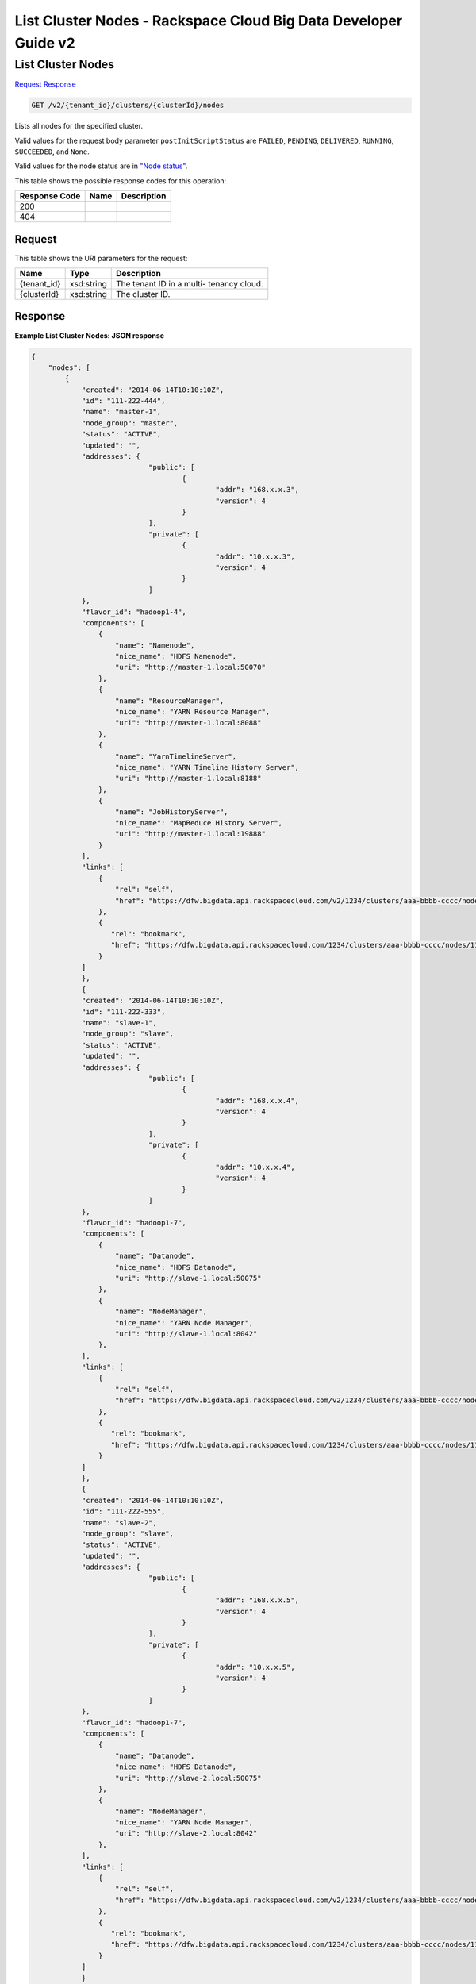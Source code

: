 
.. THIS OUTPUT IS GENERATED FROM THE WADL. DO NOT EDIT.

=============================================================================
List Cluster Nodes -  Rackspace Cloud Big Data Developer Guide v2
=============================================================================

List Cluster Nodes
~~~~~~~~~~~~~~~~~~~~~~~~~

`Request <get-list-cluster-nodes-v2-tenant-id-clusters-clusterid-nodes.html#request>`__
`Response <get-list-cluster-nodes-v2-tenant-id-clusters-clusterid-nodes.html#response>`__

.. code::

    GET /v2/{tenant_id}/clusters/{clusterId}/nodes

Lists all nodes for the specified 				cluster.

Valid values for the request body parameter ``postInitScriptStatus`` are ``FAILED``, ``PENDING``, ``DELIVERED``, ``RUNNING``, ``SUCCEEDED``, and ``None``.

Valid values for the node status are in `"Node status" <http://docs-internal-staging.rackspace.com/cbd/api/v1.0/cbd-devguide-2/content/node_status.html>`__.



This table shows the possible response codes for this operation:


+--------------------------+-------------------------+-------------------------+
|Response Code             |Name                     |Description              |
+==========================+=========================+=========================+
|200                       |                         |                         |
+--------------------------+-------------------------+-------------------------+
|404                       |                         |                         |
+--------------------------+-------------------------+-------------------------+


Request
^^^^^^^^^^^^^^^^^

This table shows the URI parameters for the request:

+--------------------------+-------------------------+-------------------------+
|Name                      |Type                     |Description              |
+==========================+=========================+=========================+
|{tenant_id}               |xsd:string               |The tenant ID in a multi-|
|                          |                         |tenancy cloud.           |
+--------------------------+-------------------------+-------------------------+
|{clusterId}               |xsd:string               |The cluster ID.          |
+--------------------------+-------------------------+-------------------------+








Response
^^^^^^^^^^^^^^^^^^





**Example List Cluster Nodes: JSON response**


.. code::

    {
        "nodes": [
            {
                "created": "2014-06-14T10:10:10Z",
                "id": "111-222-444",
                "name": "master-1",
                "node_group": "master",
                "status": "ACTIVE",
                "updated": "",
                "addresses": {
    				"public": [
    					{
    						"addr": "168.x.x.3",
    						"version": 4
    					}
    				],
    				"private": [
    					{
    						"addr": "10.x.x.3",
    						"version": 4
    					}
    				]
                },
                "flavor_id": "hadoop1-4",
                "components": [
                    {
                        "name": "Namenode",
                        "nice_name": "HDFS Namenode",
                        "uri": "http://master-1.local:50070"
                    },
                    {
                        "name": "ResourceManager",
                        "nice_name": "YARN Resource Manager",
                        "uri": "http://master-1.local:8088"
                    },
                    {
                        "name": "YarnTimelineServer",
                        "nice_name": "YARN Timeline History Server",
                        "uri": "http://master-1.local:8188"
                    },
                    {
                        "name": "JobHistoryServer",
                        "nice_name": "MapReduce History Server",
                        "uri": "http://master-1.local:19888"
                    }
                ],
                "links": [
                    {
                        "rel": "self",
                        "href": "https://dfw.bigdata.api.rackspacecloud.com/v2/1234/clusters/aaa-bbbb-cccc/nodes/111-222-444"
                    },
                    {
                       "rel": "bookmark",
                       "href": "https://dfw.bigdata.api.rackspacecloud.com/1234/clusters/aaa-bbbb-cccc/nodes/111-222-444"
                    }
                ]
    		},
    		{
                "created": "2014-06-14T10:10:10Z",
                "id": "111-222-333",
                "name": "slave-1",
                "node_group": "slave",
                "status": "ACTIVE",
                "updated": "",
                "addresses": {
    				"public": [
    					{
    						"addr": "168.x.x.4",
    						"version": 4
    					}
    				],
    				"private": [
    					{
    						"addr": "10.x.x.4",
    						"version": 4
    					}
    				]
                },
                "flavor_id": "hadoop1-7",
                "components": [
                    {
                        "name": "Datanode",
                        "nice_name": "HDFS Datanode",
                        "uri": "http://slave-1.local:50075"
                    },
                    {
                        "name": "NodeManager",
                        "nice_name": "YARN Node Manager",
                        "uri": "http://slave-1.local:8042"
                    },
                ],
                "links": [
                    {
                        "rel": "self",
                        "href": "https://dfw.bigdata.api.rackspacecloud.com/v2/1234/clusters/aaa-bbbb-cccc/nodes/111-222-333"
                    },
                    {
                       "rel": "bookmark",
                       "href": "https://dfw.bigdata.api.rackspacecloud.com/1234/clusters/aaa-bbbb-cccc/nodes/111-222-333"
                    }
                ]
    		},
    		{
                "created": "2014-06-14T10:10:10Z",
                "id": "111-222-555",
                "name": "slave-2",
                "node_group": "slave",
                "status": "ACTIVE",
                "updated": "",
                "addresses": {
    				"public": [
    					{
    						"addr": "168.x.x.5",
    						"version": 4
    					}
    				],
    				"private": [
    					{
    						"addr": "10.x.x.5",
    						"version": 4
    					}
    				]
                },
                "flavor_id": "hadoop1-7",
                "components": [
                    {
                        "name": "Datanode",
                        "nice_name": "HDFS Datanode",
                        "uri": "http://slave-2.local:50075"
                    },
                    {
                        "name": "NodeManager",
                        "nice_name": "YARN Node Manager",
                        "uri": "http://slave-2.local:8042"
                    },
                ],
                "links": [
                    {
                        "rel": "self",
                        "href": "https://dfw.bigdata.api.rackspacecloud.com/v2/1234/clusters/aaa-bbbb-cccc/nodes/111-222-555"
                    },
                    {
                       "rel": "bookmark",
                       "href": "https://dfw.bigdata.api.rackspacecloud.com/1234/clusters/aaa-bbbb-cccc/nodes/111-222-555"
                    }
                ]
    		}
        ],
        "links":[
            {
                "rel":"next",
                "href":"https://dfw.bigdata.api.rackspacecloud.com/v2/1234/clusters/aaa-bbbb-cccc/nodes?limit=3&marker=111-222-555"
            }
        ]
    }
    

